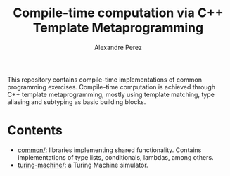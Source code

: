 #+TITLE: Compile-time computation via C++ Template Metaprogramming
#+AUTHOR: Alexandre Perez
#+OPTIONS: toc:nil num:nil

This repository contains compile-time implementations of common programming
exercises. Compile-time computation is achieved through C++ template
metaprogramming, mostly using template matching, type aliasing and subtyping as
basic building blocks.

* Contents
  - [[./common/][common/]]: libraries implementing shared functionality. Contains
    implementations of type lists, conditionals, lambdas, among others.
  - [[./turing-machine][turing-machine/]]: a Turing Machine simulator.
